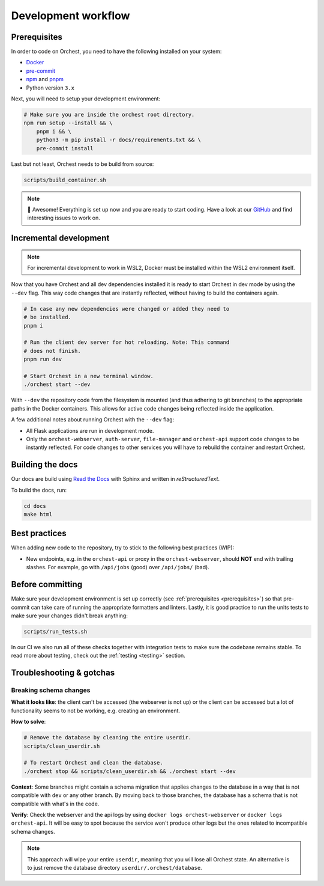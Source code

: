 .. _development workflow:

Development workflow
====================

.. _prerequisites:

Prerequisites
-------------
In order to code on Orchest, you need to have the following installed on your system:

* `Docker <https://docs.docker.com/get-docker/>`_
* `pre-commit <https://pre-commit.com/#installation>`_
* `npm <https://docs.npmjs.com/downloading-and-installing-node-js-and-npm>`_ and `pnpm
  <https://pnpm.io/installation#using-npm>`_
* Python version ``3.x``

Next, you will need to setup your development environment:

.. code-block:: bash

   # Make sure you are inside the orchest root directory.
   npm run setup --install && \
       pnpm i && \
       python3 -m pip install -r docs/requirements.txt && \
       pre-commit install

Last but not least, Orchest needs to be build from source:

.. code-block:: bash

   scripts/build_container.sh

.. note::
   🎉 Awesome! Everything is set up now and you are ready to start coding. Have a look at our
   `GitHub <https://github.com/orchest/orchest/issues>`_ and find interesting issues to work on.

Incremental development
-----------------------
.. note::
   For incremental development to work in WSL2, Docker must be installed within the WSL2
   environment itself.

Now that you have Orchest and all dev dependencies installed it is ready to start Orchest in dev
mode by using the ``--dev`` flag. This way code changes that are instantly reflected, without having
to build the containers again.

.. code-block:: bash

   # In case any new dependencies were changed or added they need to
   # be installed.
   pnpm i

   # Run the client dev server for hot reloading. Note: This command
   # does not finish.
   pnpm run dev

   # Start Orchest in a new terminal window.
   ./orchest start --dev

With ``--dev`` the repository code from the filesystem is mounted (and thus adhering to git
branches) to the appropriate paths in the Docker containers. This allows for active code changes
being reflected inside the application.

A few additional notes about running Orchest with the ``--dev`` flag:

* All Flask applications are run in development mode.
* Only the ``orchest-webserver``, ``auth-server``, ``file-manager`` and ``orchest-api`` support code
  changes to be instantly reflected. For code changes to other services you will have to rebuild the
  container and restart Orchest.

Building the docs
-----------------

Our docs are build using `Read the Docs <https://docs.readthedocs.io/>`_ with Sphinx and written in
`reStructuredText`.

To build the docs, run:

.. code-block:: bash

   cd docs
   make html

Best practices
--------------

When adding new code to the repository, try to stick to the following best practices (WIP):

* New endpoints, e.g. in the ``orchest-api`` or proxy in the ``orchest-webserver``, should **NOT**
  end with trailing slashes. For example, go with ``/api/jobs`` (good) over ``/api/jobs/`` (bad).

.. _before committing:

Before committing
-----------------

Make sure your development environment is set up correctly (see :ref:`prerequisites
<prerequisites>`) so that pre-commit can take care of running the appropriate formatters and
linters. Lastly, it is good practice to run the units tests to make sure your changes didn't break
anything:

.. code-block:: bash

    scripts/run_tests.sh

In our CI we also run all of these checks together with integration tests to make sure the codebase
remains stable. To read more about testing, check out the :ref:`testing <testing>` section.

Troubleshooting & gotchas
-------------------------

Breaking schema changes
~~~~~~~~~~~~~~~~~~~~~~~

**What it looks like**: the client can't be accessed (the webserver is not up) or
the client can be accessed but a lot of functionality seems to not be working, e.g.
creating an environment.

**How to solve**:

.. code-block:: bash

   # Remove the database by cleaning the entire userdir.
   scripts/clean_userdir.sh

   # To restart Orchest and clean the database.
   ./orchest stop && scripts/clean_userdir.sh && ./orchest start --dev


**Context**: Some branches might contain a schema migration that applies changes to the
database in a way that is not compatible with ``dev`` or any other branch. By moving back
to those branches, the database has a schema that is not compatible with what's in the code.

**Verify**: Check the webserver and the api logs by using ``docker logs orchest-webserver``
or ``docker logs orchest-api``. It will be easy to spot because the service won't produce
other logs but the ones related to incompatible schema changes.

.. note::

   This approach will wipe your entire ``userdir``, meaning that you will lose all Orchest state. An
   alternative is to just remove the database directory ``userdir/.orchest/database``.
